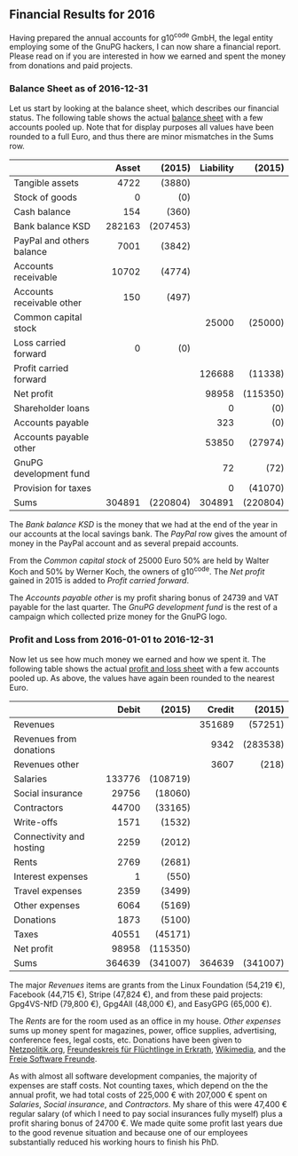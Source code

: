 # Financial Results for 2015
#+STARTUP: showall
#+AUTHOR: Werner
#+DATE: September 4, 2017
#+Keywords:

** Financial Results for 2016

Having prepared the annual accounts for g10^code GmbH, the legal
entity employing some of the GnuPG hackers, I can now share a
financial report.  Please read on if you are interested in how we
earned and spent the money from donations and paid projects.

*** Balance Sheet as of 2016-12-31

    Let us start by looking at the balance sheet, which describes
    our financial status.  The following table shows the actual
    [[file:data/g10code-bilanz-2016-pub.pdf][balance sheet]] with a few accounts pooled up.  Note that for
    display purposes all values have been rounded to a full Euro, and
    thus there are minor mismatches in the Sums row.

    |                           |    <r> |      <r> |       <r> |      <r> |
    |                           |  Asset |   (2015) | Liability |   (2015) |
    |---------------------------+--------+----------+-----------+----------|
    | Tangible assets           |   4722 |   (3880) |           |          |
    | Stock of goods            |      0 |      (0) |           |          |
    | Cash balance              |    154 |    (360) |           |          |
    | Bank balance KSD          | 282163 | (207453) |           |          |
    | PayPal and others balance |   7001 |   (3842) |           |          |
    | Accounts receivable       |  10702 |   (4774) |           |          |
    | Accounts receivable other |    150 |    (497) |           |          |
    | Common capital stock      |        |          |     25000 |  (25000) |
    | Loss carried forward      |      0 |      (0) |           |          |
    | Profit carried forward    |        |          |    126688 |  (11338) |
    | Net profit                |        |          |     98958 | (115350) |
    | Shareholder loans         |        |          |         0 |      (0) |
    | Accounts payable          |        |          |       323 |      (0) |
    | Accounts payable other    |        |          |     53850 |  (27974) |
    | GnuPG development fund    |        |          |        72 |     (72) |
    | Provision for taxes       |        |          |         0 |  (41070) |
    |---------------------------+--------+----------+-----------+----------|
    | Sums                      | 304891 | (220804) |    304891 | (220804) |


    The /Bank balance KSD/ is the money that we had at the end of the year
    in our accounts at the local savings bank.  The /PayPal/ row gives
    the amount of money in the PayPal account and as several prepaid
    accounts.

    From the /Common capital stock/ of 25000 Euro 50% are held by
    Walter Koch and 50% by Werner Koch, the owners of g10^code.  The
    /Net profit/ gained in 2015 is added to /Profit carried forward/.

    The /Accounts payable other/ is my profit sharing bonus of 24739
    and VAT payable for the last quarter.  The /GnuPG development
    fund/ is the rest of a campaign which collected prize money for
    the GnuPG logo.

*** Profit and Loss from 2016-01-01 to 2016-12-31

    Now let us see how much money we earned and how we spent it.  The
    following table shows the actual [[file:data/g10code-bilanz-2016-pub.pdf][profit and loss sheet]] with a few
    accounts pooled up.  As above, the values have again been rounded
    to the nearest Euro.

    |                          |    <r> |      <r> |    <r> |      <r> |
    |                          |  Debit |   (2015) | Credit |   (2015) |
    |--------------------------+--------+----------+--------+----------|
    | Revenues                 |        |          | 351689 |  (57251) |
    | Revenues from donations  |        |          |   9342 | (283538) |
    | Revenues other           |        |          |   3607 |    (218) |
    | Salaries                 | 133776 | (108719) |        |          |
    | Social insurance         |  29756 |  (18060) |        |          |
    | Contractors              |  44700 |  (33165) |        |          |
    | Write-offs               |   1571 |   (1532) |        |          |
    | Connectivity and hosting |   2259 |   (2012) |        |          |
    | Rents                    |   2769 |   (2681) |        |          |
    | Interest expenses        |      1 |    (550) |        |          |
    | Travel expenses          |   2359 |   (3499) |        |          |
    | Other expenses           |   6064 |   (5169) |        |          |
    | Donations                |   1873 |   (5100) |        |          |
    | Taxes                    |  40551 |  (45171) |        |          |
    | Net profit               |  98958 | (115350) |        |          |
    |--------------------------+--------+----------+--------+----------|
    | Sums                     | 364639 | (341007) | 364639 | (341007) |

# Other expenses are:
#    | Fachliteratur         | 637 |   634 |
#    | Stromkosten           | 477 |   452 |
#    | Bürokosten            |     |   432 |
#    | Porto                 |  12 |    29 |
#    | Bankkosten            | 809 |   577 |
#    | Werbekosten           | 386 |  1111 |
#    | Beiträge              | 128 |   128 |
#    | Instandsetzungskosten | 366 |       |
#    | Konferenzkosten       |2599 |   919 |
#    | Rechtskosten          | 312 |   433 |
#    | Sonstige Kosten       | 209 |   320 |
#    | Forderungsverluste    | 129 |   134 |

    The major /Revenues/ items are grants from the Linux Foundation
    (54,219 €), Facebook (44,715 €), Stripe (47,824 €), and from these
    paid projects: Gpg4VS-NfD (79,800 €), Gpg4All (48,000 €), and
    EasyGPG (65,000 €).

    The /Rents/ are for the room used as an office in my house.
    /Other expenses/ sums up money spent for magazines, power, office
    supplies, advertising, conference fees, legal costs, etc.
    Donations have been given to [[https://netzpolitik.org][Netzpolitik.org]], [[http://www.freundeskreis-fluechtlinge-erkrath.de/][Freundeskreis für
    Flüchtlinge in Erkrath]], [[https://wikimedia.de][Wikimedia]], and the [[https://freie-software.de][Freie Software Freunde]].

    As with almost all software development companies, the majority of
    expenses are staff costs.  Not counting taxes, which depend on the
    the annual profit, we had total costs of 225,000 € with 207,000 €
    spent on /Salaries/, /Social insurance/, and /Contractors/.  My
    share of this were 47,400 € regular salary (of which I need to pay
    social insurances fully myself) plus a profit sharing bonus of
    24700 €.  We made quite some profit last years due to the good
    revenue situation and because one of our employees substantially
    reduced his working hours to finish his PhD.
